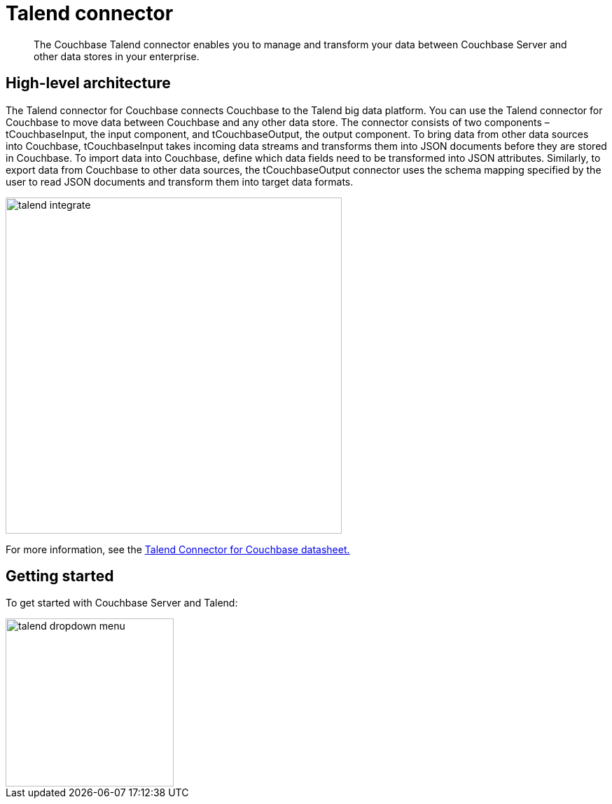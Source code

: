 = Talend connector
:page-topic-type: concept

[abstract]
The Couchbase Talend connector enables you to manage and transform your data between Couchbase Server and other data stores in your enterprise.

== High-level architecture

The Talend connector for Couchbase connects Couchbase to the Talend big data platform.
You can use the Talend connector for Couchbase to move data between Couchbase and any other data store.
The connector consists of two components – tCouchbaseInput, the input component, and tCouchbaseOutput, the output component.
To bring data from other data sources into Couchbase, tCouchbaseInput takes incoming data streams and transforms them into JSON documents before they are stored in Couchbase.
To import data into Couchbase, define which data fields need to be transformed into JSON attributes.
Similarly, to export data from Couchbase to other data sources, the tCouchbaseOutput connector uses the schema mapping specified by the user to read JSON documents and transform them into target data formats.

image::talend/talend-integrate.png[,480]

For more information, see the http://docs.couchbase.com/prebuilt/pdfs/talend-datasheet.pdf[Talend Connector for Couchbase datasheet.]

== Getting started

To get started with Couchbase Server and Talend:

image::talend/talend-dropdown-menu.png[,240]
